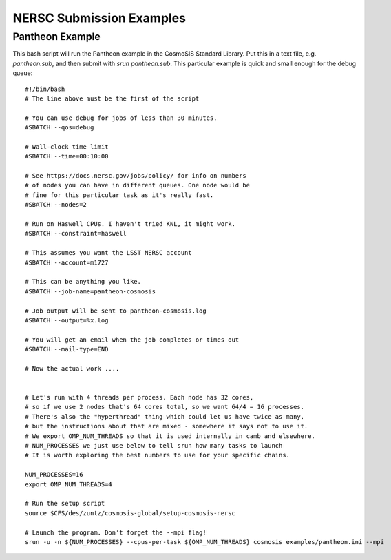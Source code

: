 NERSC Submission Examples
=========================


Pantheon Example
-------------------


This bash script will run the Pantheon example in the CosmoSIS Standard Library. Put this in a text file, e.g. `pantheon.sub`, and then submit with `srun pantheon.sub`. This particular example is quick and small enough for the debug queue::

    #!/bin/bash
    # The line above must be the first of the script

    # You can use debug for jobs of less than 30 minutes.
    #SBATCH --qos=debug

    # Wall-clock time limit
    #SBATCH --time=00:10:00

    # See https://docs.nersc.gov/jobs/policy/ for info on numbers
    # of nodes you can have in different queues. One node would be
    # fine for this particular task as it's really fast.
    #SBATCH --nodes=2

    # Run on Haswell CPUs. I haven't tried KNL, it might work.
    #SBATCH --constraint=haswell

    # This assumes you want the LSST NERSC account
    #SBATCH --account=m1727

    # This can be anything you like.
    #SBATCH --job-name=pantheon-cosmosis

    # Job output will be sent to pantheon-cosmosis.log
    #SBATCH --output=%x.log

    # You will get an email when the job completes or times out
    #SBATCH --mail-type=END

    # Now the actual work ....


    # Let's run with 4 threads per process. Each node has 32 cores,
    # so if we use 2 nodes that's 64 cores total, so we want 64/4 = 16 processes.
    # There's also the "hyperthread" thing which could let us have twice as many,
    # but the instructions about that are mixed - somewhere it says not to use it.
    # We export OMP_NUM_THREADS so that it is used internally in camb and elsewhere.
    # NUM_PROCESSES we just use below to tell srun how many tasks to launch
    # It is worth exploring the best numbers to use for your specific chains.

    NUM_PROCESSES=16
    export OMP_NUM_THREADS=4

    # Run the setup script
    source $CFS/des/zuntz/cosmosis-global/setup-cosmosis-nersc

    # Launch the program. Don't forget the --mpi flag!
    srun -u -n ${NUM_PROCESSES} --cpus-per-task ${OMP_NUM_THREADS} cosmosis examples/pantheon.ini --mpi
